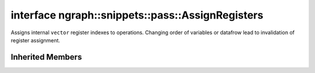 .. index:: pair: interface; ngraph::snippets::pass::AssignRegisters
.. _doxid-classngraph_1_1snippets_1_1pass_1_1_assign_registers:

interface ngraph::snippets::pass::AssignRegisters
=================================================



Assigns internal ``vector`` register indexes to operations. Changing order of variables or datafrow lead to invalidation of register assignment.


.. ref-code-block:: cpp
	:class: doxyrest-overview-code-block

	#include <assign_registers.hpp>
	
	template AssignRegisters: public :ref:`ov::pass::ModelPass<doxid-classov_1_1pass_1_1_model_pass>`
	{
		// methods
	
		bool :target:`run_on_model<doxid-classngraph_1_1snippets_1_1pass_1_1_assign_registers_1a7dc686843e699d4744df499e673d4d5d>`(const std::shared_ptr<:ref:`ov::Model<doxid-classov_1_1_model>`>& m);
	};

Inherited Members
-----------------

.. ref-code-block:: cpp
	:class: doxyrest-overview-inherited-code-block

	public:
		// typedefs
	
		typedef :ref:`DiscreteTypeInfo<doxid-structov_1_1_discrete_type_info>` :ref:`type_info_t<doxid-classov_1_1pass_1_1_pass_base_1a91aae259b4676ba5aca057d542d44b77>`;

		// methods
	
		bool :ref:`get_property<doxid-classov_1_1pass_1_1_pass_base_1a3107964f6c4d4bf1d3fbc2bf97ccc0b8>`(const :ref:`PassPropertyMask<doxid-namespaceov_1_1pass_1a4a61a9b72db0e4ed511e6da0d0619e05>`& prop_mask) const;
		void :ref:`set_name<doxid-classov_1_1pass_1_1_pass_base_1a78ddde2a8770041d2f23ce59af908f5d>`(const std::string& name);
		std::string :ref:`get_name<doxid-classov_1_1pass_1_1_pass_base_1a6cd527d2176f1350dd999dc4632a576b>`() const;
		void :ref:`set_callback<doxid-classov_1_1pass_1_1_pass_base_1a6a56827a1cf76be99289bab703982869>`(const :ref:`param_callback<doxid-namespaceov_1_1pass_1a0628acbe84362598648bb66624d4db5c>`& callback);
		virtual void :ref:`set_pass_config<doxid-classov_1_1pass_1_1_pass_base_1abe74bba4b563ad367f2fdc7836016391>`(const std::shared_ptr<:ref:`PassConfig<doxid-classov_1_1pass_1_1_pass_config>`>& pass_config);
		std::shared_ptr<:ref:`PassConfig<doxid-classov_1_1pass_1_1_pass_config>`> :ref:`get_pass_config<doxid-classov_1_1pass_1_1_pass_base_1a4902f6ed9322e0fd38810d701f4409df>`();
		bool :ref:`m_transformation_callback<doxid-classov_1_1pass_1_1_pass_base_1a568e5b1f0e01f221d36dffabbf156b3d>`(const std::shared_ptr<const :ref:`Node<doxid-classov_1_1_node>`>& node);
		bool :ref:`transformation_callback<doxid-classov_1_1pass_1_1_pass_base_1aa5265bf720996877709aa990f49d2dab>`(const std::shared_ptr<const :ref:`Node<doxid-classov_1_1_node>`>& node);
		virtual const :ref:`type_info_t<doxid-classov_1_1pass_1_1_pass_base_1a91aae259b4676ba5aca057d542d44b77>`& :ref:`get_type_info<doxid-classov_1_1pass_1_1_pass_base_1ab7020db2fcebc9b6e0741a451778fb0c>`() const = 0;
		:ref:`OPENVINO_RTTI<doxid-classov_1_1pass_1_1_model_pass_1a718f43e809339887547f5c96b84ea00a>`("ov::pass::ModelPass");
		virtual bool :ref:`run_on_function<doxid-classov_1_1pass_1_1_model_pass_1a58cf259fa3f2d8b565e6929832656aa9>`(std::shared_ptr<:ref:`ov::Model<doxid-classov_1_1_model>`> m);
		virtual bool :ref:`run_on_model<doxid-classov_1_1pass_1_1_model_pass_1afdce6ef577b36b5127115dd574b6615e>`(const std::shared_ptr<:ref:`ov::Model<doxid-classov_1_1_model>`>& m);


